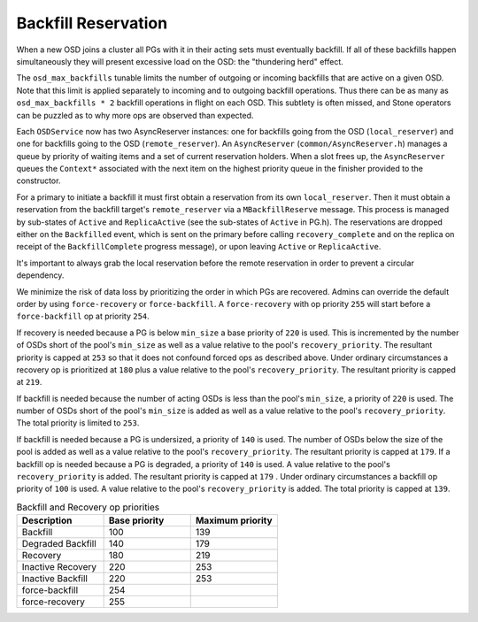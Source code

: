 ====================
Backfill Reservation
====================

When a new OSD joins a cluster all PGs with it in their acting sets must
eventually backfill.  If all of these backfills happen simultaneously
they will present excessive load on the OSD:  the "thundering herd"
effect.

The ``osd_max_backfills`` tunable limits the number of outgoing or
incoming backfills that are active on a given OSD. Note that this limit is
applied separately to incoming and to outgoing backfill operations.
Thus there can be as many as ``osd_max_backfills * 2`` backfill operations
in flight on each OSD.  This subtlety is often missed, and Stone
operators can be puzzled as to why more ops are observed than expected.

Each ``OSDService`` now has two AsyncReserver instances: one for backfills going
from the OSD (``local_reserver``) and one for backfills going to the OSD
(``remote_reserver``).  An ``AsyncReserver`` (``common/AsyncReserver.h``)
manages a queue by priority of waiting items and a set of current reservation
holders.  When a slot frees up, the ``AsyncReserver`` queues the ``Context*``
associated with the next item on the highest priority queue in the finisher
provided to the constructor.

For a primary to initiate a backfill it must first obtain a reservation from
its own ``local_reserver``.  Then it must obtain a reservation from the backfill
target's ``remote_reserver`` via a ``MBackfillReserve`` message. This process is
managed by sub-states of ``Active`` and ``ReplicaActive`` (see the sub-states
of ``Active`` in PG.h).  The reservations are dropped either on the ``Backfilled``
event, which is sent on the primary before calling ``recovery_complete``
and on the replica on receipt of the ``BackfillComplete`` progress message),
or upon leaving ``Active`` or ``ReplicaActive``.

It's important to always grab the local reservation before the remote
reservation in order to prevent a circular dependency.

We minimize the risk of data loss by prioritizing the order in
which PGs are recovered.  Admins can override the default order by using
``force-recovery`` or ``force-backfill``. A ``force-recovery`` with op
priority ``255`` will start before a ``force-backfill`` op at priority ``254``.

If recovery is needed because a PG is below ``min_size`` a base priority of
``220`` is used. This is incremented by the number of OSDs short of the pool's
``min_size`` as well as a value relative to the pool's ``recovery_priority``.
The resultant priority is capped at ``253`` so that it does not confound forced
ops as described above. Under ordinary circumstances a recovery op is
prioritized at ``180`` plus a value relative to the pool's ``recovery_priority``.
The resultant priority is capped at ``219``.

If backfill is needed because the number of acting OSDs is less than
the pool's ``min_size``, a priority of ``220`` is used.  The number of OSDs
short of the pool's ``min_size`` is added as well as a value relative to
the pool's ``recovery_priority``.  The total priority is limited to ``253``.

If backfill is needed because a PG is undersized,
a priority of ``140`` is used.  The number of OSDs below the size of the pool is
added as well as a value relative to the pool's ``recovery_priority``.  The
resultant priority is capped at ``179``.  If a backfill op is
needed because a PG is degraded, a priority of ``140`` is used.  A value
relative to the pool's ``recovery_priority`` is added.  The resultant priority
is capped at ``179`` .  Under ordinary circumstances a
backfill op priority of ``100`` is used.  A value relative to the pool's
``recovery_priority`` is added.  The total priority is capped at ``139``.

.. list-table:: Backfill and Recovery op priorities
   :widths: 20 20 20
   :header-rows: 1

   * - Description
     - Base priority
     - Maximum priority
   * - Backfill
     - 100
     - 139
   * - Degraded Backfill
     - 140
     - 179
   * - Recovery
     - 180
     - 219
   * - Inactive Recovery
     - 220
     - 253
   * - Inactive Backfill
     - 220
     - 253
   * - force-backfill
     - 254
     -
   * - force-recovery
     - 255
     -

